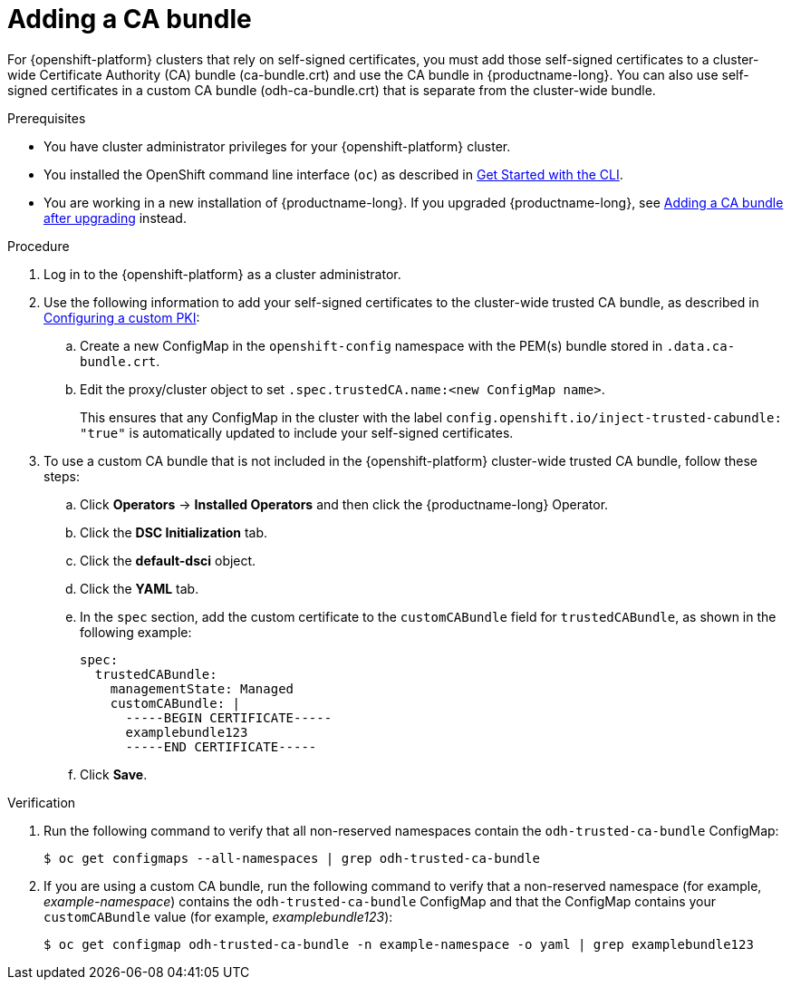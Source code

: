 :_module-type: PROCEDURE

[id="adding-a-ca-bundle_{context}"]
= Adding a CA bundle

[role='_abstract']
For {openshift-platform} clusters that rely on self-signed certificates, you must add those self-signed certificates to a cluster-wide Certificate Authority (CA) bundle (ca-bundle.crt) and use the CA bundle in {productname-long}. You can also use self-signed certificates in a custom CA bundle (odh-ca-bundle.crt) that is separate from the cluster-wide bundle.

.Prerequisites
* You have cluster administrator privileges for your {openshift-platform} cluster.
* You installed the OpenShift command line interface (`oc`) as described in link:https://docs.openshift.com/container-platform/{ocp-latest-version}/cli_reference/openshift_cli/getting-started-cli.html[Get Started with the CLI].
* You are working in a new installation of {productname-long}. If you upgraded {productname-long}, see xref:adding-a-ca-bundle-after-upgrading_certs[Adding a CA bundle after upgrading] instead.

.Procedure
. Log in to the {openshift-platform} as a cluster administrator.
. Use the following information to add your self-signed certificates to the cluster-wide trusted CA bundle, as described in link:https://docs.openshift.com/container-platform/{ocp-latest-version}/networking/configuring-a-custom-pki.html[Configuring a custom PKI]:
.. Create a new ConfigMap in the `openshift-config` namespace with the PEM(s) bundle stored in `.data.ca-bundle.crt`.
.. Edit the proxy/cluster object to set `.spec.trustedCA.name:<new ConfigMap name>`.
+ 
This ensures that any ConfigMap in the cluster with the label `config.openshift.io/inject-trusted-cabundle: "true"` is automatically updated to include your self-signed certificates.
 
. To use a custom CA bundle that is not included in the {openshift-platform} cluster-wide trusted CA bundle, follow these steps:
.. Click *Operators* → *Installed Operators* and then click the {productname-long} Operator.
.. Click the *DSC Initialization* tab.
.. Click the *default-dsci* object.
.. Click the *YAML* tab.
.. In the `spec` section, add the custom certificate to the `customCABundle` field for `trustedCABundle`, as shown in the following example:
+
[source]
----
spec:
  trustedCABundle:
    managementState: Managed
    customCABundle: |
      -----BEGIN CERTIFICATE-----
      examplebundle123
      -----END CERTIFICATE-----
----
.. Click *Save*.

.Verification
. Run the following command to verify that all non-reserved namespaces contain the `odh-trusted-ca-bundle` ConfigMap:
+
[source]
----
$ oc get configmaps --all-namespaces | grep odh-trusted-ca-bundle
----
. If you are using a custom CA bundle, run the following command to verify that a non-reserved namespace (for example, _example-namespace_) contains the `odh-trusted-ca-bundle` ConfigMap and that the ConfigMap contains your `customCABundle` value (for example, _examplebundle123_):
+
[source]
----

$ oc get configmap odh-trusted-ca-bundle -n example-namespace -o yaml | grep examplebundle123
----

////
.. Click *Workloads* -> *ConfigMaps*.
.. Select a project from the project list.
.. Click the 'odh-trusted-ca-bundle' ConfigMap.
.. Click the *YAML* tab to see the certificates that have been added to this ConfigMap.
////


//.Next step
//Component specific customizations?